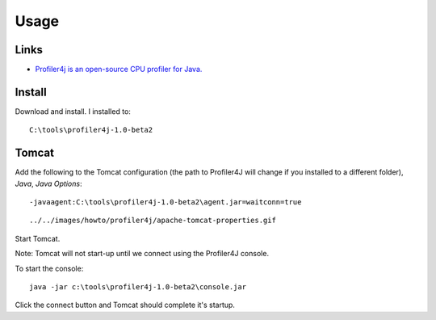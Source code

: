 Usage
*****

Links
=====

- `Profiler4j is an open-source CPU profiler for Java.`_

Install
=======

Download and install.  I installed to:

::

  C:\tools\profiler4j-1.0-beta2

Tomcat
======

Add the following to the Tomcat configuration (the path to Profiler4J will
change if you installed to a different folder), *Java*, *Java Options*:

::

  -javaagent:C:\tools\profiler4j-1.0-beta2\agent.jar=waitconn=true

::

  ../../images/howto/profiler4j/apache-tomcat-properties.gif

Start Tomcat.

Note: Tomcat will not start-up until we connect using the Profiler4J console.

To start the console:

::

  java -jar c:\tools\profiler4j-1.0-beta2\console.jar

Click the connect button and Tomcat should complete it's startup.



.. _`Profiler4j is an open-source CPU profiler for Java.`: http://profiler4j.sourceforge.net

